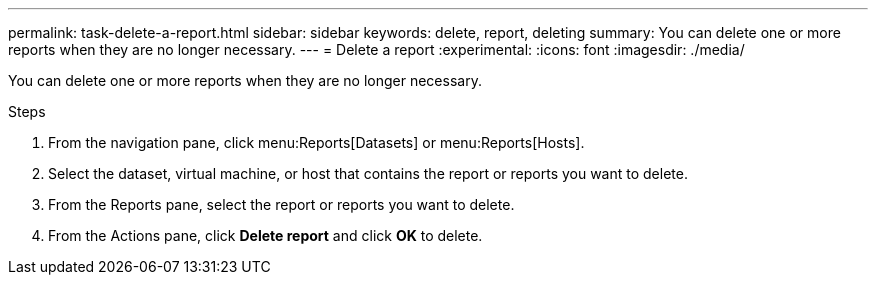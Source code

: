 ---
permalink: task-delete-a-report.html
sidebar: sidebar
keywords: delete, report, deleting
summary: You can delete one or more reports when they are no longer necessary.
---
= Delete a report
:experimental:
:icons: font
:imagesdir: ./media/

[.lead]
You can delete one or more reports when they are no longer necessary.

.Steps
. From the navigation pane, click menu:Reports[Datasets] or menu:Reports[Hosts].
. Select the dataset, virtual machine, or host that contains the report or reports you want to delete.
. From the Reports pane, select the report or reports you want to delete.
. From the Actions pane, click *Delete report* and click *OK* to delete.

